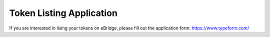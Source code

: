 Token Listing Application
=======

If you are interested in lising your tokens on eBridge, please fill out the application form: https://www.typeform.com/

